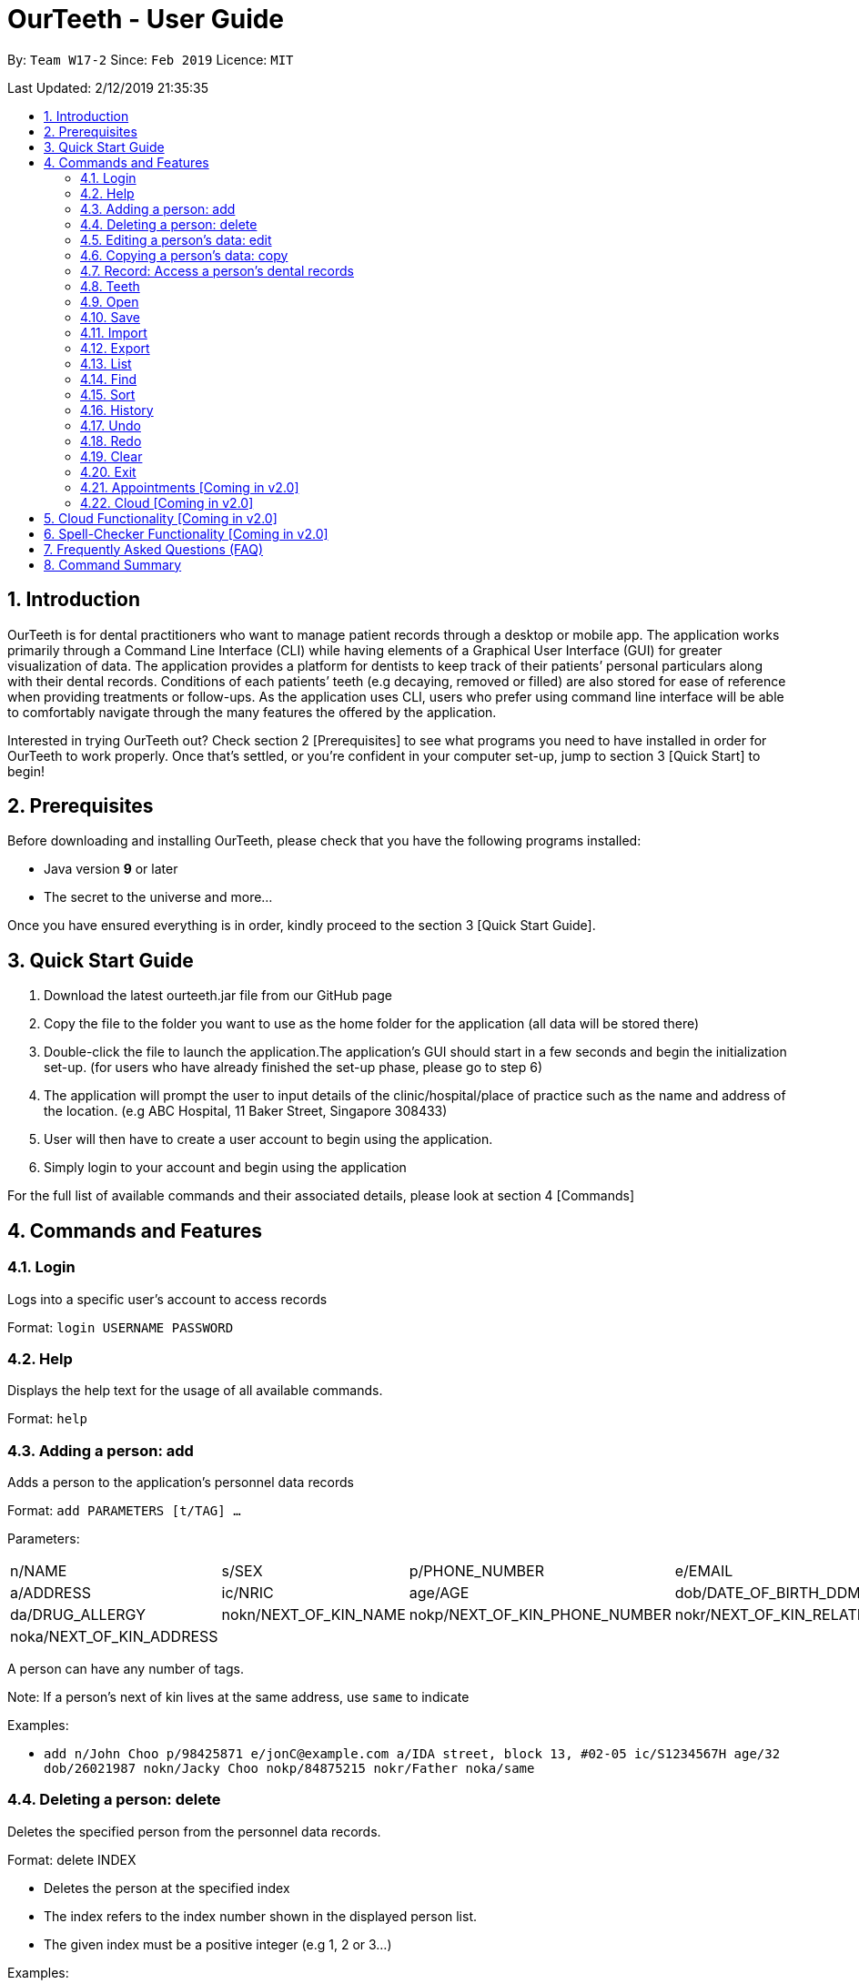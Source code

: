 = OurTeeth - User Guide
:site-section: UserGuide
:toc:
:toc-title:
:toc-placement: preamble
:sectnums:
:imagesDir: images
:stylesDir: stylesheets
:xrefstyle: full
:experimental:
ifdef::env-github[]
:tip-caption: :bulb:
:note-caption: :information_source:
endif::[]
:repoURL: https://github.com/se-edu/addressbook-level4

By: `Team W17-2`      Since: `Feb 2019`      Licence: `MIT`

Last Updated: 2/12/2019 21:35:35

== Introduction

OurTeeth is for dental practitioners who want to manage patient records
through a desktop or mobile app. The application works primarily through
a Command Line Interface (CLI) while having elements of a Graphical User
Interface (GUI) for greater visualization of data. The application
provides a platform for dentists to keep track of their patients’
personal particulars along with their dental records. Conditions of each
patients’ teeth (e.g decaying, removed or filled) are also stored for
ease of reference when providing treatments or follow-ups. As the
application uses CLI, users who prefer using command line interface will
be able to comfortably navigate through the many features the offered by
the application.

Interested in trying OurTeeth out? Check section 2 [Prerequisites] to
see what programs you need to have installed in order for OurTeeth to
work properly. Once that’s settled, or you’re confident in your computer
set-up, jump to section 3 [Quick Start] to begin!

==  Prerequisites

Before downloading and installing OurTeeth, please check that you have
the following programs installed:

* Java version *9* or later
* The secret to the universe and more…


Once you have ensured everything is in order, kindly proceed to the
section 3 [Quick Start Guide].

== Quick Start Guide


. Download the latest ourteeth.jar file from our GitHub page

. Copy the file to the folder you want to use as the home folder for the
application (all data will be stored there)

. Double-click the file to launch the application.The application’s GUI
should start in a few seconds and begin the initialization set-up. (for
users who have already finished the set-up phase, please go to step 6)

. The application will prompt the user to input details of the
clinic/hospital/place of practice such as the name and address of the
location. (e.g ABC Hospital, 11 Baker Street, Singapore 308433)

. User will then have to create a user account to begin using the
application.

. Simply login to your account and begin using the application


For the full list of available commands and their associated details,
please look at section 4 [Commands]

== Commands and Features

=== Login

Logs into a specific user’s account to access records

Format: `login USERNAME PASSWORD`

=== Help

Displays the help text for the usage of all available commands.

Format: `help`

=== Adding a person: add

Adds a person to the application’s personnel data records

Format: `add PARAMETERS [t/TAG] …`

Parameters:

[cols=",,,",options=""]
|===
|n/NAME |s/SEX |p/PHONE_NUMBER |e/EMAIL
|a/ADDRESS |ic/NRIC |age/AGE |dob/DATE_OF_BIRTH_DDMMYYYY

|da/DRUG_ALLERGY |nokn/NEXT_OF_KIN_NAME |nokp/NEXT_OF_KIN_PHONE_NUMBER
|nokr/NEXT_OF_KIN_RELATION

|noka/NEXT_OF_KIN_ADDRESS | | |
|===


A person can have any number of tags.

Note: If a person’s next of kin lives at the same address, use `same` to
indicate

Examples:


* `add n/John Choo p/98425871 e/jonC@example.com a/IDA street, block 13,
#02-05 ic/S1234567H age/32 dob/26021987 nokn/Jacky Choo nokp/84875215
nokr/Father noka/same`


=== Deleting a person: delete


Deletes the specified person from the personnel data records.

Format: delete INDEX


* Deletes the person at the specified index

* The index refers to the index number shown in the displayed person list.

* The given index must be a positive integer (e.g 1, 2 or 3…)


Examples:

* `list +
delete 1` +
Deletes the 1st person from the displayed list

* `view John +
delete 1` +
Deletes the 2nd person found using the view command


=== Editing a person’s data: edit


Edits data from an existing person

Format: `edit INDEX`


* Goes into edit mode for the person at the specified index shown from
list or view command. Must be a positive integer (e.g 1, 2 or 3)

* Input the field followed by the new value to replace the existing data

* Multiple fields can be edited in a single input or across multiple
inputs

* When editing tags, the existing tags of the person will be removed i.e
adding of tags is not cumulative

* All tags can be removed by keying in t/ without specifying any tags
following it

* Exit the edit mode by entering done

Example:

* `list +
edit 1 +
p/12345 +
e/newemail@gmail.com +
done` +
Edits the phone number and email of the first person listed to become
12345 and newemail@gmail.com respectively across 2 inputs


* `view Betsy +
edit 2 +
p/987654 e/mymaill@gmail.com +
done` +
Edits the phone number and email of the first person listed to become
987654 and mymaill@gmail.com respectively with a single input


=== Copying a person’s data: copy

Makes an exact copy of a person’s data and adds it to the personnel data
records. This is implemented in the case that multiple people share
similar details.

Format: `copy INDEX`

Note: If the copied entry is not modified before exiting the program,
there will be a notification.

Example:


* `copy 3` +
Makes a copy of the person at index 3 and inserts it at the bottom of
the current personnel records with a copy tag.

=== Record: Access a person’s dental records
==== record add

Adds a new dental record to the program’s medical dental records

Format: `record add n/NRIC d/DATE_DDMMYYYY t/TIME_HHMM p/PROCEDURE
doc/SERVING_DENTIST det/DETAILS`

Example
*  `record add n/S1234567H d/10022019 t/1705 p/Cleaning doc/Kyler det/Mouth
was noticeably smelly, might have halitosis`

==== record delete

Format: `record delete n/NRIC INDEX`

* Deletes the person’s dental record at the specified index

* The index refers to the index number shown in the displayed dental
record list.

* The given index must be a positive integer (e.g 1, 2 or 3…)

Examples:

* `view dental Jon` +
`record delete n/NRIC 1` +
Deletes the 1st record from the displayed list


==== record edit
Edits a person’s dental record.

Format: `record edit n/NRIC INDEX`


* Goes into record edit mode for the specified person at the specified
index shown from list or view command. Must be a positive integer (e.g
1, 2 or 3)

* Input the field followed by the new value to replace the existing data

* Multiple fields can be edited in a single input or across multiple
inputs

* When editing tags, the existing tags of the person will be removed i.e
adding of tags is not cumulative

* All tags can be removed by keying in t/ without specifying any tags
following it

* Exit the edit mode by entering done

Example:

* `view dental n/Jon +
record edit n/S1234567H 1 +
doc/Debang +
det/new details +
done` +
Edits the first dental record under the patient Jon and replaces the old
doctor and detail fields with the new Debang and new details data.

==== record copy
Makes an exact copy of a person’s dental record

Format: `record copy n/NRIC INDEX`

Example:


* `record copy n/S1234567H 2` +
Makes a copy of the person’s dental record at index 2 and inserts it at
the bottom of the current dental records with a copy tag


=== Teeth

==== Brief Description


The OurTeeth application complies with the most popular standard of the
three the Dental Numbering Systems utilised in the dentistry field - The
Universal Numbering System.


==== The Universal Numbering System

image::images/image1.png[image,width=200,height=294]

The uppercase letters A through T are used for primary teeth and the
numbers 1 - 32 are used for permanent teeth. The tooth designated "1" is
the maxillary right third molar ("wisdom tooth") and the count continues
along the upper teeth to the left side. Then the count begins at the
mandibular left third molar, designated number 17, and continues along
the bottom teeth to the right side. Each tooth has a unique number or
letter, allowing for easier use on keyboards.


==== Creating and Editing Teeth Layout
There are two templates provided by the application: primary and
permanent.

All primary or permanent teeth in template will all be present and
healthy by default.


* To create a new teeth layout for patient:

** `teeth add n/NRIC <Template>`

** Note that if a teeth layout already exist, a warning will be thrown to
confirm the user’s overwriting intention

* To edit a new specific tooth:

** `teeth edit n/NRIC t/TEETH_LABEL s/STATUS -d/DESCRIPTION`

** Valid <Teeth Label> are letters A through T (case-insensitive, for
primary teeth), and numbers 1 - 32 (for permanent teeth)

** Note that if a teeth layout does not exist, a new layout will be created
based on the teeth label group used, before the edit is applied on the
newly created teeth layout.

** <Status> reflects overall health of the indicated tooth, and valid
<Status> are “healthy”, “absent”, “treatment” and “review”

** <Description> is an optional field to present dentists with a feature to
indicate personalised note describing more detail on the patient’s teeth
health.

=== Open
Opens the file in the specified file path and overwrites the current records.
** Note that 'open' always searches inside the data folder.

Format: `open FILE_PATH`

Examples:

* `open records1.json` +
Replaces the current records with the records in "records1.json".

* `open february\records2.json` +
Replaces the current records with the records in "records2.json" found in the "february" folder.


=== Save
Saves the current records to the specified filepath.
** Note that 'save' always saves inside the data folder. If no such filepath exists,
it will be created. Otherwise, it will overwrite the existing file.

Format: `save FILE_PATH`

Examples:

* `save records1.json` +
Saves the current records to "records1.json".

* `save february\records2.json` +
Saves the current records to "records1.json" found in the "february" folder.


=== Import
Opens the file in the specified file path and adds the specified patients to the current records.
** Note that 'import' always searches inside the data folder.

Format: `import FILE_PATH INDEX_RANGE`

Examples:

* `import records1.json 1` +
Adds patient 1 from "records1.json" to the current records.

* `import february\records1.json 1` +
Adds patient 1 from "records1.json" found in the "february" folder to the current records.

* `import records1.json 1,4` +
Adds patient 1 and patient 4 from "records1.json" to the current records.

* `import records1.json 1-4` +
Adds patient 1 to patient 4 from "records1.json" to the current records.


=== Export
Saves the specified patients in the current records to the specified filepath.
** Note that 'export' always saves inside the data folder. If no such filepath exists,
it will be created. Otherwise, it will overwrite the existing file.

Format: `export FILE_PATH INDEX_RANGE`

Examples:

* `export records1.json 1` +
Saves patient 1 from the current records to "records1.json".

* `export february\records1.json 1` +
Saves patient 1 from the current records to "records1.json" found in the "february" folder.

* `export records1.json 1,4` +
Saves patient 1 and patient 4 from the current records to "records1.json".

* `export records1.json 1-4` +
Saves patient 1 to patient 4 from the current records to "records1.json".


=== List
Shows a list of all personnel or medical stored in the application

Format: `list [dental]`

Command shows personnel details by default, add dental to see dental
records.

Example:

* `list` +
Shows details of all patients


* `list dental` +
Shows details of patients’ dental records


=== Find
Shows persons whose data contain any of the given keywords.

Format: `find [dental] KEYWORD [MORE_KEYWORDS]`

* Add “dental” to search dental records instead
* Search is case insensitive
* Order of keywords does not matter

Example:


* `find Yishun` +
Show all the people that live in Yishun


* `find dental cleaning` +
Shows all the dental records with cleaning


=== Sort
Sorts the records by an input parameter in an input order.

Format: `sort PARAM ORDER`

Example:

[cols=",,,",options="header",]
|===
|*ID* |*Name* |*Age* |*Last Modified*
|0 |Alice |19 |03/07/2003
|1 |Clara |12 |05/02/2021
|2 |Bob |24 |11/02/2019
|===

* sort name descend

[cols=",,,",options="header",]
|===
|*ID* |*Name* |*Age* |*Last Modified*
|1 |Clara |12 |05/02/2021
|2 |Bob |24 |11/02/2019
|0 |Alice |19 |03/07/2003
|===


* sort age ascend

[cols=",,,",options="header",]
|===
|*ID* |*Name* |*Age* |*Last Modified*
|1 |Clara |12 |05/02/2021
|0 |Alice |19 |03/07/2003
|2 |Bob |24 |11/02/2019
|===

=== History
Lists all the commands that have been entered since starting the
application in reverse chronological order

Format: `history`


=== Undo
Restores data to the state before the previous undoable command was
executed.

Format: `undo`

* The following commands are affected by undo: add edit delete and clear


Examples:

* `delete 1 +
list +
undo` (reverses the delete 1 command)

* `select 1 +
list +
undo` +
The undo command fails as there are no undoable commands executed
previously.


* `delete 1 +
clear +
undo` (reverses the clear command) +
`undo` (reverses the delete 1 command)

=== Redo
Reverses the most recent undo command

Format: `redo`

Examples:

* `delete 1 +
undo` (reverses the delete 1 command) +
`redo` (reapplies the delete 1 command)

* `delete 1 +
redo` +
The redo command fails as there are no undo commands executed
previously.

* `delete 1 +
clear +
undo` (reverses the clear command) +
`undo` (reverses the delete 1 command) +
`redo` (reapplies the delete 1 command) +
`redo` (reapplies the clear command)

=== Clear
Clears all personnel data and records from the application

* Will prompt the user to confirm
* Input `y` to proceed to the clear all records or `n` to abort

Format: `clear`

=== Exit
Exits the program

Format: `exit`


=== Appointments [Coming in v2.0]
Schedule patient appointments.


=== Cloud [Coming in v2.0]
Synchronises the data stored with the cloud database


== Cloud Functionality [Coming in v2.0]
To increase data redundancy and reduce the risk of data being lost, we
will allow users to synchronise their data with a cloud account. From
there, should the worst happen and the user’s local data be lost, it can
be downloaded from the cloud.


== Spell-Checker Functionality [Coming in v2.0]


Upon keying in an improperly typed command it will automatically correct
it (e.g. sirt to sort) and run the program.


== Frequently Asked Questions (FAQ)

*Q*: How do I transfer my data to another Computer?

*A*: Install the app in the other computer and overwrite the empty data
file it creates with the file that contains the data of your previous
Address Book folder. Alternatively, upload your data to the cloud and
download it from there.

*Q*: How can I be sure my patient’s records are secure?

*A*: The application’s login feature ensures only that particular user
will be able to access his or her own patients. Records of other users
will be encrypted and unviewable unless one logs in.

== Command Summary

* *Add* : add PARAMETERS [t/TAG]*…​* +
e.g. `add n/John Choo p/98425871 e/jonC@example.com a/IDA street, block
13, #02-05 ic/S1234567H age/32 dob/26021987 nokn/Jacky Choo
nokp/84875215 nokr/Father noka/same`

* *Clear* : `clear`

* *Copy* : `copy INDEX` +
e.g. `copy 3`

* *Delete* : `delete INDEX` +
e.g. `delete 3`

* *Edit* : `edit INDEX` +
e.g. `edit 2 +
p/12345 +
e/newemail@gmail.com +
done`

* *Exit* : `exit`

* *Export* : `export FILE_PATH FILE_NAME` +
e.g. `export /mnt/ext_drive/ clinicRecords.txt`

* *Find* : `find [dental] KEYWORD [MORE_KEYWORDS]` +
e.g. `find yishun`

* *List* : `list [dental]`

* *Login* : `login USERNAME PASSWORD` +
e.g `login kthSIM cavities!2`

* *Help* : `help`

* *History* : `history`

* *Import* : `import FILE_PATH [append]` +
e.g. `import /mnt/sample/newData`


* *Record Add* : `record add n/NRIC d/DATE_DDMMYYYY t/TIME_HHMM p/PROCEDURE
doc/SERVING_DENTIST det/DETAILS` +
e.g. `record add n/S1234567H d/10022019 t/1705 p/Cleaning doc/Kyler
det/Mouth was noticeably foul, might have halitosis`


* *Record Delete* : `record delete n/NRIC INDEX` +
E.g. `record delete n/S1235467H 4`

* *Record Edit* : `record edit n/NRIC INDEX` +
E.g. `record edit n/S1234657H 3 +
doc/Debang +
det/new details +
Done`

* *Record Copy* : `record copy n/NRIC INDEX` +
E.g. `record copy n/S1235467H 2`

* *Redo* : `redo`

* *Sort* : `sort PARAM ORDER` +
E.g. `sort name ascend` or `sort age descend`

* *Teeth* : `teeth add <Template>` +
E.g. `teeth add primary`

* *Undo* : `undo`
